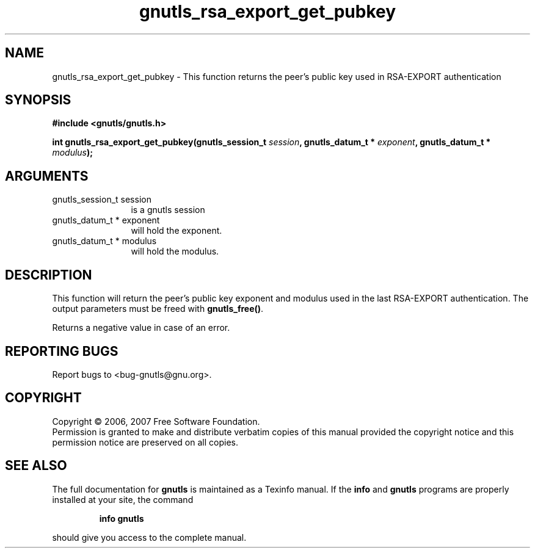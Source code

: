 .\" DO NOT MODIFY THIS FILE!  It was generated by gdoc.
.TH "gnutls_rsa_export_get_pubkey" 3 "2.2.0" "gnutls" "gnutls"
.SH NAME
gnutls_rsa_export_get_pubkey \- This function returns the peer's public key used in RSA-EXPORT authentication
.SH SYNOPSIS
.B #include <gnutls/gnutls.h>
.sp
.BI "int gnutls_rsa_export_get_pubkey(gnutls_session_t " session ", gnutls_datum_t * " exponent ", gnutls_datum_t * " modulus ");"
.SH ARGUMENTS
.IP "gnutls_session_t session" 12
is a gnutls session
.IP "gnutls_datum_t * exponent" 12
will hold the exponent.
.IP "gnutls_datum_t * modulus" 12
will hold the modulus.
.SH "DESCRIPTION"
This function will return the peer's public key exponent and
modulus used in the last RSA\-EXPORT authentication.  The output
parameters must be freed with \fBgnutls_free()\fP.

Returns a negative value in case of an error.
.SH "REPORTING BUGS"
Report bugs to <bug-gnutls@gnu.org>.
.SH COPYRIGHT
Copyright \(co 2006, 2007 Free Software Foundation.
.br
Permission is granted to make and distribute verbatim copies of this
manual provided the copyright notice and this permission notice are
preserved on all copies.
.SH "SEE ALSO"
The full documentation for
.B gnutls
is maintained as a Texinfo manual.  If the
.B info
and
.B gnutls
programs are properly installed at your site, the command
.IP
.B info gnutls
.PP
should give you access to the complete manual.
